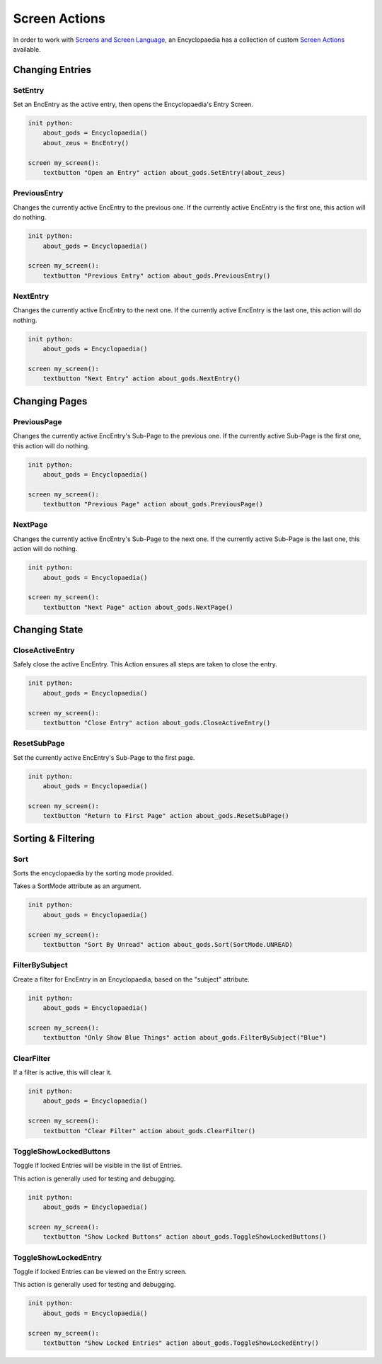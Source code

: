 Screen Actions
==============

In order to work with `Screens and Screen Language <https://www.renpy.org/doc/html/screens.html>`_,
an Encyclopaedia has a collection of custom `Screen Actions <https://www.renpy.org/doc/html/screen_actions.html>`_
available.

Changing Entries
----------------

SetEntry
~~~~~~~~

Set an EncEntry as the active entry, then opens the Encyclopaedia's Entry Screen.

.. code-block:: renpy

        init python:
            about_gods = Encyclopaedia()
            about_zeus = EncEntry()

        screen my_screen():
            textbutton "Open an Entry" action about_gods.SetEntry(about_zeus)

PreviousEntry
~~~~~~~~~~~~~

Changes the currently active EncEntry to the previous one.
If the currently active EncEntry is the first one, this action will do nothing.

.. code-block:: renpy

        init python:
            about_gods = Encyclopaedia()

        screen my_screen():
            textbutton "Previous Entry" action about_gods.PreviousEntry()

NextEntry
~~~~~~~~~

Changes the currently active EncEntry to the next one.
If the currently active EncEntry is the last one, this action will do nothing.

.. code-block:: renpy

      init python:
          about_gods = Encyclopaedia()

      screen my_screen():
          textbutton "Next Entry" action about_gods.NextEntry()


Changing Pages
--------------

PreviousPage
~~~~~~~~~~~~

Changes the currently active EncEntry's Sub-Page to the previous one.
If the currently active Sub-Page is the first one, this action will do nothing.

.. code-block:: renpy

    init python:
        about_gods = Encyclopaedia()

    screen my_screen():
        textbutton "Previous Page" action about_gods.PreviousPage()

NextPage
~~~~~~~~

Changes the currently active EncEntry's Sub-Page to the next one.
If the currently active Sub-Page is the last one, this action will do nothing.

.. code-block:: renpy

    init python:
        about_gods = Encyclopaedia()

    screen my_screen():
        textbutton "Next Page" action about_gods.NextPage()


Changing State
--------------

CloseActiveEntry
~~~~~~~~~~~~~~~~

Safely close the active EncEntry. This Action ensures all steps are taken to
close the entry.

.. code-block:: renpy

    init python:
        about_gods = Encyclopaedia()

    screen my_screen():
        textbutton "Close Entry" action about_gods.CloseActiveEntry()

ResetSubPage
~~~~~~~~~~~~

Set the currently active EncEntry's Sub-Page to the first page.

.. code-block:: renpy

    init python:
        about_gods = Encyclopaedia()

    screen my_screen():
        textbutton "Return to First Page" action about_gods.ResetSubPage()


Sorting & Filtering
-------------------

Sort
~~~~

Sorts the encyclopaedia by the sorting mode provided.

Takes a SortMode attribute as an argument.

.. code-block:: renpy

    init python:
        about_gods = Encyclopaedia()

    screen my_screen():
        textbutton "Sort By Unread" action about_gods.Sort(SortMode.UNREAD)

FilterBySubject
~~~~~~~~~~~~~~~

Create a filter for EncEntry in an Encyclopaedia, based on the "subject" attribute.

.. code-block:: renpy

    init python:
        about_gods = Encyclopaedia()

    screen my_screen():
        textbutton "Only Show Blue Things" action about_gods.FilterBySubject("Blue")

ClearFilter
~~~~~~~~~~~

If a filter is active, this will clear it.

.. code-block:: renpy

    init python:
        about_gods = Encyclopaedia()

    screen my_screen():
        textbutton "Clear Filter" action about_gods.ClearFilter()

ToggleShowLockedButtons
~~~~~~~~~~~~~~~~~~~~~~~

Toggle if locked Entries will be visible in the list of Entries.

This action is generally used for testing and debugging.

.. code-block:: renpy

    init python:
        about_gods = Encyclopaedia()

    screen my_screen():
        textbutton "Show Locked Buttons" action about_gods.ToggleShowLockedButtons()

ToggleShowLockedEntry
~~~~~~~~~~~~~~~~~~~~~

Toggle if locked Entries can be viewed on the Entry screen.

This action is generally used for testing and debugging.

.. code-block:: renpy

    init python:
        about_gods = Encyclopaedia()

    screen my_screen():
        textbutton "Show Locked Entries" action about_gods.ToggleShowLockedEntry()
